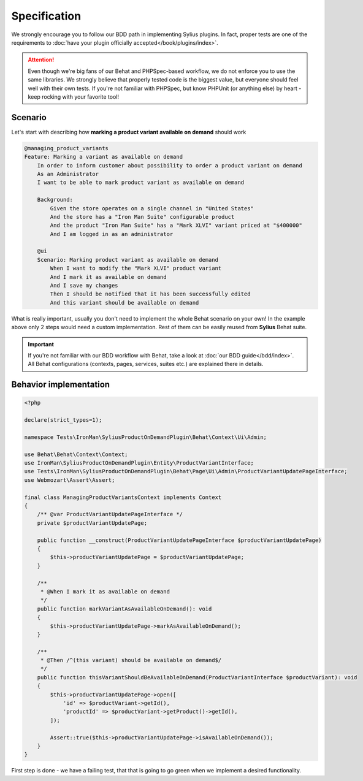 Specification
-------------

We strongly encourage you to follow our BDD path in implementing Sylius plugins. In fact, proper tests are one of the requirements to
:doc:`have your plugin officially accepted</book/plugins/index>`.

.. attention::

    Even though we're big fans of our Behat and PHPSpec-based workflow, we do not enforce you to use the same libraries.
    We strongly believe that properly tested code is the biggest value, but everyone should feel well with their own tests.
    If you're not familiar with PHPSpec, but know PHPUnit (or anything else) by heart - keep rocking with your favorite tool!

Scenario
********

Let's start with describing how **marking a product variant available on demand** should work

.. code-block:: gherkin

    @managing_product_variants
    Feature: Marking a variant as available on demand
        In order to inform customer about possibility to order a product variant on demand
        As an Administrator
        I want to be able to mark product variant as available on demand

        Background:
            Given the store operates on a single channel in "United States"
            And the store has a "Iron Man Suite" configurable product
            And the product "Iron Man Suite" has a "Mark XLVI" variant priced at "$400000"
            And I am logged in as an administrator

        @ui
        Scenario: Marking product variant as available on demand
            When I want to modify the "Mark XLVI" product variant
            And I mark it as available on demand
            And I save my changes
            Then I should be notified that it has been successfully edited
            And this variant should be available on demand

What is really important, usually you don't need to implement the whole Behat scenario on your own! In the example above only 2 steps
would need a custom implementation. Rest of them can be easily reused from **Sylius** Behat suite.

.. important::

   If you're not familiar with our BDD workflow with Behat, take a look at
   :doc:`our BDD guide</bdd/index>`. All Behat configurations (contexts, pages, services, suites etc.) are explained
   there in details.


Behavior implementation
***********************

.. code-block:: php

    <?php

    declare(strict_types=1);

    namespace Tests\IronMan\SyliusProductOnDemandPlugin\Behat\Context\Ui\Admin;

    use Behat\Behat\Context\Context;
    use IronMan\SyliusProductOnDemandPlugin\Entity\ProductVariantInterface;
    use Tests\IronMan\SyliusProductOnDemandPlugin\Behat\Page\Ui\Admin\ProductVariantUpdatePageInterface;
    use Webmozart\Assert\Assert;

    final class ManagingProductVariantsContext implements Context
    {
        /** @var ProductVariantUpdatePageInterface */
        private $productVariantUpdatePage;

        public function __construct(ProductVariantUpdatePageInterface $productVariantUpdatePage)
        {
            $this->productVariantUpdatePage = $productVariantUpdatePage;
        }

        /**
         * @When I mark it as available on demand
         */
        public function markVariantAsAvailableOnDemand(): void
        {
            $this->productVariantUpdatePage->markAsAvailableOnDemand();
        }

        /**
         * @Then /^(this variant) should be available on demand$/
         */
        public function thisVariantShouldBeAvailableOnDemand(ProductVariantInterface $productVariant): void
        {
            $this->productVariantUpdatePage->open([
                'id' => $productVariant->getId(),
                'productId' => $productVariant->getProduct()->getId(),
            ]);

            Assert::true($this->productVariantUpdatePage->isAvailableOnDemand());
        }
    }

First step is done - we have a failing test, that that is going to go green when we implement a desired functionality.
